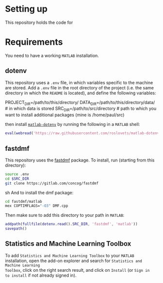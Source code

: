 * Setting up
This repository holds the code for
* Requirements
You need to have a working =MATLAB= installation.
** dotenv
This repository uses a =.env= file, in which variables specific to the machine
are stored. Add a =.env= file in the root directory of the project (i.e. the
same directory in which the =README= is located), and define the following
variables:
#+BEGIN_EXAMPLE sh
PROJECT_DIR=/path/to/this/directory/
DATA_DIR=/path/to/this/directory/data/ # in which data is stored
SRC_DIR=/path/to/src/directory # path to which you want to install additional packages (mine is /home/paul/src)
#+END_EXAMPLE

then install [[https://nl.mathworks.com/matlabcentral/fileexchange/108029-matlab-dotenv][=matlab-dotenv=]] by running the following in a =MATLAB= shell:
#+BEGIN_SRC matlab
eval(webread('https://raw.githubusercontent.com/roslovets/matlab-dotenv/main/installer/installweb.m'))
#+END_SRC
** fastdmf
This repository uses the [[https://gitlab.com/concog/fastdmf][fastdmf]] package. To install, run (starting from this
directory):
#+BEGIN_SRC sh
source .env
cd $SRC_DIR
git clone https://gitlab.com/concog/fastdmf
#+END_SRC sh
And to install the dmf package:
#+BEGIN_SRC sh
cd fastdmf/matlab
mex COPTIMFLAGS="-O3" DMF.cpp
#+END_SRC
Then make sure to add this directory to your path in =MATLAB=:
#+BEGIN_SRC matlab
addpath(fullfile(dotenv.read().SRC_DIR, 'fastdmf', 'matlab'))
savepath()
#+END_SRC
** Statistics and Machine Learning Toolbox
To add =Statistics and Machine Learning Toolbox= to your =MATLAB= installation,
open the add-on explorer and search for =Statistics and Machine Learning
Toolbox=, click on the right search result, and click on =Install= (or =Sign in
to install= if not already signed in).

